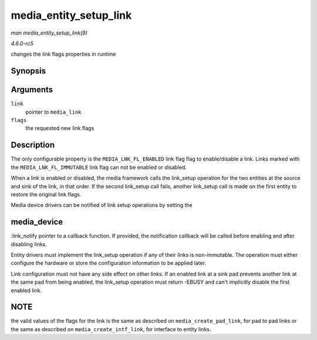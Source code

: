 .. -*- coding: utf-8; mode: rst -*-

.. _API-media-entity-setup-link:

=======================
media_entity_setup_link
=======================

*man media_entity_setup_link(9)*

*4.6.0-rc5*

changes the link flags properties in runtime


Synopsis
========

.. c:function:: int media_entity_setup_link( struct media_link * link, u32 flags )

Arguments
=========

``link``
    pointer to ``media_link``

``flags``
    the requested new link flags


Description
===========

The only configurable property is the ``MEDIA_LNK_FL_ENABLED`` link flag
flag to enable/disable a link. Links marked with the
``MEDIA_LNK_FL_IMMUTABLE`` link flag can not be enabled or disabled.

When a link is enabled or disabled, the media framework calls the
link_setup operation for the two entities at the source and sink of the
link, in that order. If the second link_setup call fails, another
link_setup call is made on the first entity to restore the original
link flags.

Media device drivers can be notified of link setup operations by setting
the


media_device
============

:link_notify pointer to a callback function. If provided, the
notification callback will be called before enabling and after disabling
links.

Entity drivers must implement the link_setup operation if any of their
links is non-immutable. The operation must either configure the hardware
or store the configuration information to be applied later.

Link configuration must not have any side effect on other links. If an
enabled link at a sink pad prevents another link at the same pad from
being enabled, the link_setup operation must return -EBUSY and can't
implicitly disable the first enabled link.


NOTE
====

the valid values of the flags for the link is the same as described on
``media_create_pad_link``, for pad to pad links or the same as described
on ``media_create_intf_link``, for interface to entity links.


.. ------------------------------------------------------------------------------
.. This file was automatically converted from DocBook-XML with the dbxml
.. library (https://github.com/return42/sphkerneldoc). The origin XML comes
.. from the linux kernel, refer to:
..
.. * https://github.com/torvalds/linux/tree/master/Documentation/DocBook
.. ------------------------------------------------------------------------------
